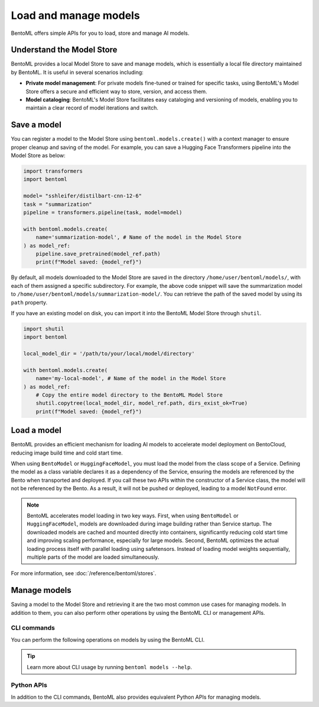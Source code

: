 ======================
Load and manage models
======================

BentoML offers simple APIs for you to load, store and manage AI models.

Understand the Model Store
--------------------------

BentoML provides a local Model Store to save and manage models, which is essentially a local file directory maintained by BentoML. It is useful in several scenarios including:

- **Private model management**: For private models fine-tuned or trained for specific tasks, using BentoML's Model Store offers a secure and efficient way to store, version, and access them.
- **Model cataloging**: BentoML's Model Store facilitates easy cataloging and versioning of models, enabling you to maintain a clear record of model iterations and switch.

Save a model
------------

You can register a model to the Model Store using ``bentoml.models.create()`` with a context manager to ensure proper cleanup and saving of the model. For example, you can save a Hugging Face Transformers pipeline into the Model Store as below:

.. code-block:: python

    import transformers
    import bentoml

    model= "sshleifer/distilbart-cnn-12-6"
    task = "summarization"
    pipeline = transformers.pipeline(task, model=model)

    with bentoml.models.create(
        name='summarization-model', # Name of the model in the Model Store
    ) as model_ref:
        pipeline.save_pretrained(model_ref.path)
        print(f"Model saved: {model_ref}")

By default, all models downloaded to the Model Store are saved in the directory ``/home/user/bentoml/models/``, with each of them assigned a specific subdirectory. For example, the above code snippet will save the summarization model to ``/home/user/bentoml/models/summarization-model/``. You can retrieve the path of the saved model by using its ``path`` property.

If you have an existing model on disk, you can import it into the BentoML Model Store through ``shutil``.

.. code-block:: python

    import shutil
    import bentoml

    local_model_dir = '/path/to/your/local/model/directory'

    with bentoml.models.create(
        name='my-local-model', # Name of the model in the Model Store
    ) as model_ref:
        # Copy the entire model directory to the BentoML Model Store
        shutil.copytree(local_model_dir, model_ref.path, dirs_exist_ok=True)
        print(f"Model saved: {model_ref}")

.. _load-models:

Load a model
------------

BentoML provides an efficient mechanism for loading AI models to accelerate model deployment on BentoCloud, reducing image build time and cold start time.

.. tab-set::

   .. tab-item:: From the Model Store or BentoCloud

      To load a model from the local Model Store or BentoCloud, instantiate a ``BentoModel`` from ``bentoml.models`` and specify its model tag. Make sure the model is stored locally or available in BentoCloud.

      Here is an example:

      .. code-block:: python

         import bentoml
         from bentoml.models import BentoModel
         import joblib

         @bentoml.service(resources={"cpu": "200m", "memory": "512Mi"})
         class MyService:
             # Define model reference at the class level
             # Load a model from the Model Store or BentoCloud
             iris_ref = BentoModel("iris_sklearn:latest")

             def __init__(self):
                 self.iris_model = joblib.load(self.iris_ref.path_of("model.pkl"))

      By default, ``__get__`` from ``BentoModel`` returns a ``bentoml.Model`` object, which requires additional tools like ``joblib.load`` to load the model data.

   .. tab-item:: From Hugging Face

      To load a model from Hugging Face (HF), instantiate a ``HuggingFaceModel`` class from ``bentoml.models`` and specify the model ID as shown on HF. For a gated Hugging Face model, remember to export your `Hugging Face API token <https://huggingface.co/docs/hub/en/security-tokens>`_ as environment variables before loading the model.

      Here is an example:

      .. code-block:: python

         import bentoml
         from bentoml.models import HuggingFaceModel
         from transformers import AutoModelForSequenceClassification, AutoTokenizer

         @bentoml.service(resources={"cpu": "200m", "memory": "512Mi"})
         class MyService:
             # Specify a model from HF with its ID
             model_path = HuggingFaceModel("google-bert/bert-base-uncased")

             def __init__(self):
                 # Load the actual model and tokenizer within the instance context
                 self.model = AutoModelForSequenceClassification.from_pretrained(self.model_path)
                 self.tokenizer = AutoTokenizer.from_pretrained(self.model_path)

      By default, ``HuggingFaceModel`` returns the downloaded model path as a string, which means you can directly pass the path into libraries like ``transformers`` for model loading.

      If your model is hosted in a private repository, specify your endpoint URL through the ``endpoint`` parameter, which defaults to ``https://huggingface.co/``.

      .. code-block:: python

         model_path = HuggingFaceModel("your_model_id", endpoint="https://my.huggingface.co/")

      After deploying the HF model to BentoCloud, you can view and verify it on the Bento details page. It is indicated with the HF icon. Clicking it redirects you to the model page on HF.

      .. image:: ../../_static/img/build-with-bentoml/model-loading-and-management/hf-model-on-bentocloud.png
         :alt: Hugging Face model marked with an icon on BentoCloud console

When using ``BentoModel`` or ``HuggingFaceModel``, you must load the model from the class scope of a Service. Defining the model as a class variable declares it as a dependency of the Service, ensuring the models are referenced by the Bento when transported and deployed. If you call these two APIs within the constructor of a Service class, the model will not be referenced by the Bento. As a result, it will not be pushed or deployed, leading to a model ``NotFound`` error.

.. note::

    BentoML accelerates model loading in two key ways. First, when using ``BentoModel`` or ``HuggingFaceModel``, models are downloaded during image building rather than Service startup. The downloaded models are cached and mounted directly into containers, significantly reducing cold start time and improving scaling performance, especially for large models. Second, BentoML optimizes the actual loading process itself with parallel loading using safetensors. Instead of loading model weights sequentially, multiple parts of the model are loaded simultaneously.

For more information, see :doc:`/reference/bentoml/stores`.

Manage models
-------------

Saving a model to the Model Store and retrieving it are the two most common use cases for managing models. In addition to them, you can also perform other operations by using the BentoML CLI or management APIs.

CLI commands
^^^^^^^^^^^^

You can perform the following operations on models by using the BentoML CLI.

.. tab-set::

    .. tab-item:: List

        To list all available models:

        .. code-block:: bash

            $ bentoml models list

            Tag                                   Module  Size      Creation Time
            summarization-model:btwtmvu5kwqc67i3          1.14 GiB  2023-12-18 03:25:10

    .. tab-item:: Get

        To retrieve the information of a specific model:

        .. code-block:: bash

            $ bentoml models get summarization-model:latest

            name: summarization-model
            version: btwtmvu5kwqc67i3
            module: ''
            labels: {}
            options: {}
            metadata:
            model_name: sshleifer/distilbart-cnn-12-6
            task_name: summarization
            context:
            framework_name: ''
            framework_versions: {}
            bentoml_version: 1.1.10.post84+ge2e9ccc1
            python_version: 3.9.16
            signatures: {}
            api_version: v1
            creation_time: '2023-12-18T03:25:10.972481+00:00'

    .. tab-item:: Import/Export

        You can export a model in the BentoML Model Store as a standalone archive file and share it between teams or move it between different build stages. For example:

        .. code-block:: bash

            $ bentoml models export summarization-model:latest .

            Model(tag="summarization-model:btwtmvu5kwqc67i3") exported to ./summarization-model-btwtmvu5kwqc67i3.bentomodel

        .. code-block:: bash

            $ bentoml models import ./summarization-model-btwtmvu5kwqc67i3.bentomodel

            Model(tag="summarization-model:btwtmvu5kwqc67i3") imported

        You can export models to and import models from external storage devices, such as AWS S3, GCS, FTP and Dropbox. For example:

        .. code-block:: bash

            pip install fs-s3fs  *# Additional dependency required for working with s3*
            bentoml models export summarization-model:latest s3://my_bucket/my_prefix/

    .. tab-item:: Pull/Push

        `BentoCloud <https://cloud.bentoml.com/>`_ provides a centralized model repository with flexible APIs and a web console for managing all models created by your team. After you :doc:`log in to BentoCloud </scale-with-bentocloud/manage-api-tokens>`, use ``bentoml models push`` and ``bentoml models pull`` to upload your models to and download them from BentoCloud:

        .. code-block:: bash

            $ bentoml models push summarization-model:latest

            Successfully pushed model "summarization-model:btwtmvu5kwqc67i3"                                                                                                                                                                                           │

        .. code-block:: bash

            $ bentoml models pull summarization-model:latest

            Successfully pulled model "summarization-model:btwtmvu5kwqc67i3"

    .. tab-item:: Delete

        .. code-block:: bash

            $ bentoml models delete summarization-model:latest -y

            INFO [cli] Model(tag="summarization-model:btwtmvu5kwqc67i3") deleted

.. tip::

    Learn more about CLI usage by running ``bentoml models --help``.

Python APIs
^^^^^^^^^^^

In addition to the CLI commands, BentoML also provides equivalent Python APIs for managing models.

.. tab-set::

    .. tab-item:: List

        ``bentoml.models.list`` returns a list of ``bentoml.Model`` instances:

        .. code-block:: python

            import bentoml
            models = bentoml.models.list()

    .. tab-item:: Import/Export

        .. code-block:: python

            import bentoml
            bentoml.models.export_model('iris_clf:latest', '/path/to/folder/my_model.bentomodel')

        .. code-block:: python

            bentoml.models.import_model('/path/to/folder/my_model.bentomodel')

        You can export models to and import models from external storage devices, such as AWS S3, GCS, FTP and Dropbox. For example:

        .. code-block:: python

            bentoml.models.import_model('s3://my_bucket/folder/my_model.bentomodel')

    .. tab-item:: Push/Pull

        If you :doc:`have access to BentoCloud </scale-with-bentocloud/manage-api-tokens>`, you can also push local models to or pull models from it.

        .. code-block:: python

            import bentoml
            bentoml.models.push("summarization-model:latest")

        .. code-block:: python

            bentoml.models.pull("summarization-model:latest")

    .. tab-item:: Delete

        .. code-block:: python

            import bentoml
            bentoml.models.delete("summarization-model:latest")

